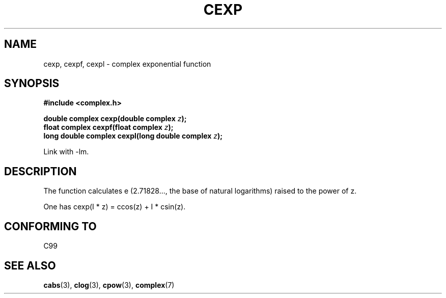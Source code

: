 .\" Copyright 2002 Walter Harms (walter.harms@informatik.uni-oldenburg.de)
.\" Distributed under GPL
.\"
.TH CEXP 3 2002-07-28 "" "Linux Programmer's Manual"
.SH NAME
cexp, cexpf, cexpl \- complex exponential function
.SH SYNOPSIS
.B #include <complex.h>
.sp
.BI "double complex cexp(double complex " z ");"
.br
.BI "float complex cexpf(float complex " z ");"
.br
.BI "long double complex cexpl(long double complex " z ");"
.sp
Link with \-lm.
.SH DESCRIPTION
The function calculates e (2.71828..., the base of natural logarithms)
raised to the power of z.
.LP
One has cexp(I * z) = ccos(z) + I * csin(z).
.SH "CONFORMING TO"
C99
.SH "SEE ALSO"
.BR cabs (3),
.BR clog (3),
.BR cpow (3),
.BR complex (7)

